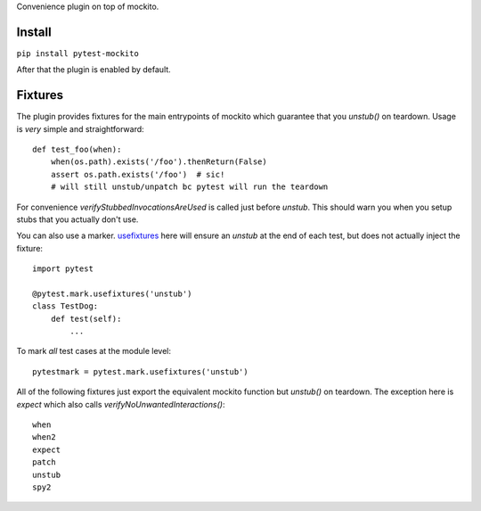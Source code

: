 Convenience plugin on top of mockito.

.. image:: https://travis-ci.org/kaste/pytest-mockito.svg?branch=master
    :target: https://travis-ci.org/kaste/pytest-mockito

Install
=======

``pip install pytest-mockito``

After that the plugin is enabled by default.


Fixtures
========

The plugin provides fixtures for the main entrypoints of mockito which guarantee that you `unstub()` on teardown. Usage is *very* simple and straightforward::

    def test_foo(when):
        when(os.path).exists('/foo').thenReturn(False)
        assert os.path.exists('/foo')  # sic!
        # will still unstub/unpatch bc pytest will run the teardown

For convenience `verifyStubbedInvocationsAreUsed` is called just before `unstub`. This should warn you when you setup stubs that you actually don't use.

You can also use a marker. `usefixtures <http://doc.pytest.org/en/latest/fixture.html#using-fixtures-from-classes-modules-or-projects>`_ here will ensure an `unstub` at the end of each test, but does not actually inject the fixture::

    import pytest

    @pytest.mark.usefixtures('unstub')
    class TestDog:
        def test(self):
            ...

To mark *all* test cases at the module level::

    pytestmark = pytest.mark.usefixtures('unstub')


All of the following fixtures just export the equivalent mockito function but `unstub()` on teardown. The exception here is `expect` which also calls `verifyNoUnwantedInteractions()`::

    when
    when2
    expect
    patch
    unstub
    spy2



